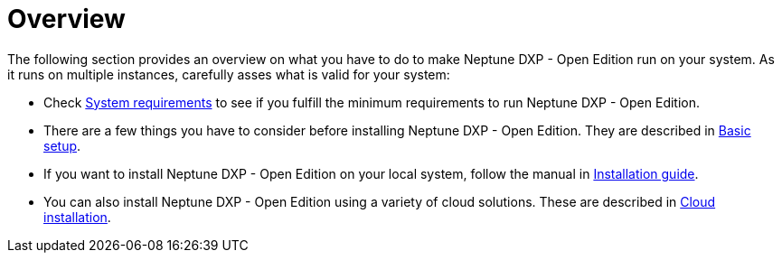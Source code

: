 = Overview

The following section provides an overview on what you have to do to make Neptune DXP - Open Edition run on your system.
As it runs on multiple instances, carefully asses what is valid for your system:

* Check xref:0.1@neptune-dxp-open-edition:installation-guide:system-requirements.adoc[System requirements] to see if you fulfill the minimum requirements to run Neptune DXP - Open Edition.
* There are a few things you have to consider before installing Neptune DXP - Open Edition.
They are described in xref:0.1@neptune-dxp-open-edition:installation-guide:basic-setup.adoc[Basic setup].
* If you want to install Neptune DXP - Open Edition on your local system, follow the manual in xref:0.1@neptune-dxp-open-edition:installation-guide:installation-guide.adoc[Installation guide].
* You can also install Neptune DXP - Open Edition using a variety of cloud solutions. These are described in xref:0.1@neptune-dxp-open-edition:installation-guide:installation-cloud.adoc[Cloud installation].